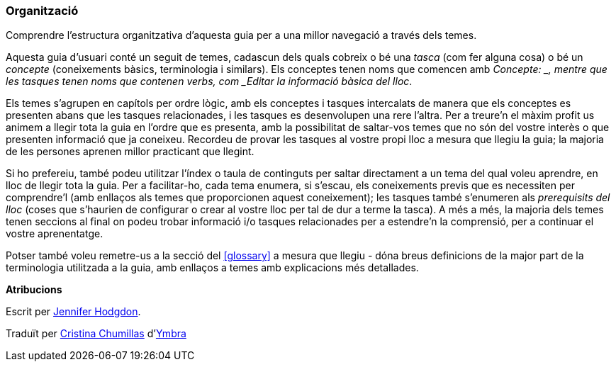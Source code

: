 [[preface-organization]]
=== Organització

[role="summary"]

Comprendre l'estructura organitzativa d'aquesta guia per a una millor navegació a través dels temes.

Aquesta guia d'usuari conté un seguit de temes, cadascun dels quals cobreix o bé
una _tasca_ (com fer alguna cosa) o bé un _concepte_ (coneixements bàsics,
terminologia i similars). Els conceptes tenen noms que comencen amb _Concepte: _,
mentre que les tasques tenen noms que contenen verbs, com _Editar la informació
bàsica del lloc_.

Els temes s'agrupen en capítols per ordre lògic, amb els conceptes i tasques
intercalats de manera que els conceptes es presenten abans que les tasques
relacionades, i les tasques es desenvolupen una rere l'altra. Per a treure'n el
màxim profit us animem a llegir tota la guia en l'ordre que es presenta, amb la
possibilitat de saltar-vos temes que no són del vostre interès o que presenten
informació que ja coneixeu. Recordeu de provar les tasques al vostre propi lloc
a mesura que llegiu la guia; la majoria de les persones aprenen millor practicant
que llegint.

Si ho prefereiu, també podeu utilitzar l'índex o taula de continguts per saltar
directament a un tema del qual voleu aprendre, en lloc de llegir tota la guia.
Per a facilitar-ho, cada tema enumera, si s'escau, els coneixements previs que
es necessiten per comprendre'l (amb enllaços als temes que proporcionen aquest
coneixement); les tasques també s'enumeren als _prerequisits del lloc_ (coses
que s'haurien de configurar o crear al vostre lloc per tal de dur a terme la
tasca). A més a més, la majoria dels temes tenen seccions al final on podeu
trobar informació i/o tasques relacionades per a estendre'n la comprensió, per a
continuar el vostre aprenentatge.

Potser també voleu remetre-us a la secció del <<glossary>> a mesura que llegiu -
dóna breus definicions de la major part de la terminologia utilitzada a la guia,
 amb enllaços a temes amb explicacions més detallades.

*Atribucions*

Escrit per https://www.drupal.org/u/jhodgdon[Jennifer Hodgdon].

Traduït per https://www.drupal.org/u/ckrina[Cristina Chumillas] d'http://www.ymbra.com[Ymbra]